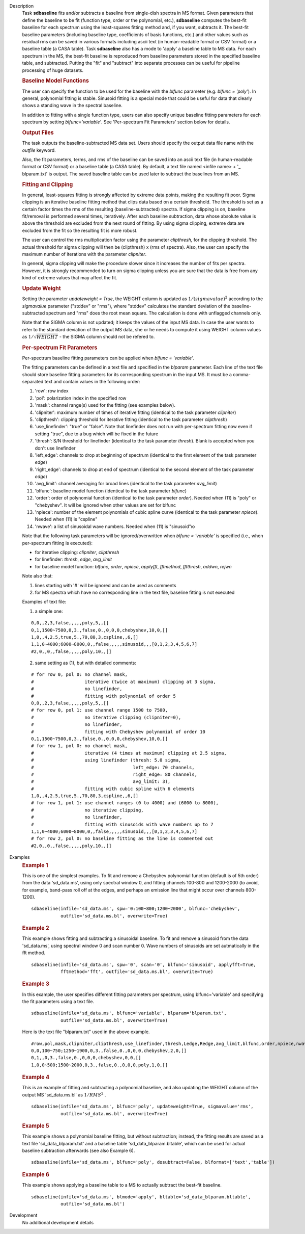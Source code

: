 

.. _Description:

Description
   Task **sdbaseline** fits and/or subtracts a baseline from
   single-dish spectra in MS format. Given parameters that define the
   baseline to be fit (function type, order or the polynomial, etc.),
   **sdbaseline** computes the best-fit baseline for each spectrum
   using the least-squares fitting method and, if you want, subtracts
   it. The best-fit baseline parameters (including baseline type,
   coefficients of basis functions, etc.) and other values such as
   residual rms can be saved in various formats including ascii text
   (in human-readable format or CSV format) or a baseline table (a
   CASA table). Task **sdbaseline** also has a mode to 'apply' a
   baseline table to MS data.  For each spectrum in the MS, the
   best-fit baseline is reproduced from baseline parameters stored in
   the specified baseline table, and subtracted. Putting the "fit"
   and "subtract" into separate processes can be useful for pipeline
   processing of huge datasets.


   .. rubric:: Baseline Model Functions

   The user can specify the function to be used for the baseline with
   the *blfunc* parameter (e.g. *blfunc = 'poly'*). In general,
   polynomial fitting is stable. Sinusoid fitting is a special mode
   that could be useful for data that clearly shows a standing wave
   in the spectral baseline.

   In addition to fitting with a single function type, users can also
   specify unique baseline fitting parameters for each spectrum by
   setting *blfunc='variable'*. See 'Per-spectrum Fit Parameters'
   section below for details.


   .. rubric:: Output Files

   The task outputs the baseline-subtracted MS data set.  Users
   should specify the output data file name with the *outfile*
   keyword.

   Also, the fit parameters, terms, and rms of the baseline can be
   saved into an ascii text file (in human-readable format or CSV
   format) or a baseline table (a CASA table). By default, a text
   file named  <infile name> + '\_ blparam.txt' is output. The
   saved baseline table can be used later to subtract the baselines
   from an MS.


   .. rubric:: Fitting and Clipping

   In general, least-squares fitting is strongly affected by extreme
   data points, making the resulting fit poor. Sigma clipping is an
   iterative baseline fitting method that clips data based on a
   certain threshold. The threshold is set as a certain factor times
   the rms of the resulting (baseline-subtracted) spectra. If sigma
   clipping is on, baseline fit/removal is performed several times,
   iteratively. After each baseline subtraction, data whose absolute
   value is above the threshold are excluded from the next round of
   fitting. By using sigma clipping, extreme data are excluded from
   the fit so the resulting fit is more robust.

   The user can control the rms multiplication factor using the
   parameter *clipthresh,* for the clipping threshold. The actual
   threshold for sigma clipping will then be (clipthresh) x (rms of
   spectra). Also, the user can specify the maximum number of
   iterations with the parameter *clipniter*.

   In general, sigma clipping will make the procedure slower since it
   increases the number of fits per spectra. However, it is strongly
   recommended to turn on sigma clipping unless you are sure that the
   data is free from any kind of extreme values that may affect the
   fit.


   .. rubric:: Update Weight

   Setting the parameter *updateweight = True*, the WEIGHT column is
   updated as :math:`1/(sigmavalue)^2` according to the *sigmavalue*
   parameter ("stddev" or "rms"), where "stddev" calculates the
   standard deviation of the baseline-subtracted spectrum and "rms"
   does the root mean square. The calculation is done with unflagged
   channels only.

   Note that the SIGMA column is not updated; it keeps the values of
   the input MS data. In case the user wants to refer to the
   standard deviation of the output MS data, she or he needs to
   compute it using WEIGHT column values as :math:`1/\sqrt{WEIGHT}`
   - the SIGMA column should not be refered to.


   .. rubric:: Per-spectrum Fit Parameters

   Per-spectrum baseline fitting parameters can be applied when
   *blfunc = 'variable'*.

   The fitting parameters can be defined in a text file and
   specified in the *blparam* parameter. Each line of the text file
   should store baseline fitting parameters for its corresponding
   spectrum in the input MS. It must be a comma-separated text and
   contain values in the following order:

   (1) 'row': row index
   (2) 'pol': polarization index in the specified row
   (3) 'mask': channel range(s) used for the fitting (see examples below).
   (4) 'clipniter': maximum number of times of iterative fitting (identical to the task parameter *clipniter*)
   (5) 'clipthresh': clipping threshold for iterative fitting (identical to the task parameter *clipthresh*)
   (6) 'use_linefinder': "true" or "false". Note that linefinder does not run with per-spectrum fitting now even if setting "true", due to a bug which will be fixed in the future
   (7) 'thresh': S/N threshold for linefinder (identical to the task parameter *thresh*). Blank is accepted when you don't use linefinder
   (8) 'left_edge': channels to drop at beginning of spectrum (identical to the first element of the task parameter *edge*)
   (9) 'right_edge': channels to drop at end of spectrum (identical to the second element of the task parameter *edge*)
   (10) 'avg_limit': channel averaging for broad lines (identical to the task parameter *avg_limit*)
   (11) 'blfunc': baseline model function (identical to the task parameter *blfunc*)
   (12) 'order': order of polynomial function (identical to the task parameter *order*). Needed when (11) is "poly" or "chebyshev". It will be ignored when other values are set for blfunc
   (13) 'npiece': number of the element polynomials of cubic spline curve (identical to the task parameter *npiece*). Needed when (11) is "cspline"
   (14) 'nwave': a list of sinusoidal wave numbers. Needed when (11) is "sinusoid"ю

   Note that the following task parameters will be ignored/overwritten
   when *blfunc = 'variable'* is specified (i.e., when per-spectrum
   fitting is executed):

   - for iterative clipping: *clipniter*, *clipthresh*
   - for linefinder: *thresh*, *edge*, *avg_limit*
   - for baseline model function: *blfunc*, *order*, *npiece*, *applyfft*, *fftmethod*, *fftthresh*, *addwn*, *rejwn*

   Note also that:

   (1) lines starting with '#' will be ignored and can be used as
       comments
   (2) for MS spectra which have no corresponding line in the text
       file, baseline fitting is not executed

   Examples of text file:

   (1) a simple one:

   ::

      0,0,,2,3,false,,,,,poly,5,,[]
      0,1,1500~7500,0,3.,false,0.,0,0,0,chebyshev,10,0,[]
      1,0,,4,2.5,true,5.,70,80,3,cspline,,6,[]
      1,1,0~4000;6000~8000,0,,false,,,,,sinusoid,,,[0,1,2,3,4,5,6,7]
      #2,0,,0,,false,,,,,poly,10,,[]

   (2) same setting as (1), but with detailed comments:

   ::

      # for row 0, pol 0: no channel mask,
      #                   iterative (twice at maximum) clipping at 3 sigma,
      #                   no linefinder,
      #                   fitting with polynomial of order 5
      0,0,,2,3,false,,,,,poly,5,,[]
      # for row 0, pol 1: use channel range 1500 to 7500,
      #                   no iterative clipping (clipniter=0),
      #                   no linefinder,
      #                   fitting with Chebyshev polynomial of order 10
      0,1,1500~7500,0,3.,false,0.,0,0,0,chebyshev,10,0,[]
      # for row 1, pol 0: no channel mask,
      #                   iterative (4 times at maximum) clipping at 2.5 sigma,
      #                   using linefinder (thresh: 5.0 sigma,
      #                                     left_edge: 70 channels,
      #                                     right_edge: 80 channels,
      #                                     avg_limit: 3),
      #                   fitting with cubic spline with 6 elements
      1,0,,4,2.5,true,5.,70,80,3,cspline,,6,[]
      # for row 1, pol 1: use channel ranges (0 to 4000) and (6000 to 8000),
      #                   no iterative clipping,
      #                   no linefinder,
      #                   fitting with sinusoids with wave numbers up to 7
      1,1,0~4000;6000~8000,0,,false,,,,,sinusoid,,,[0,1,2,3,4,5,6,7]
      # for row 2, pol 0: no baseline fitting as the line is commented out
      #2,0,,0,,false,,,,,poly,10,,[]


.. _Examples:

Examples
   .. rubric::   Example 1

   This is one of the simplest examples. To fit and remove a
   Chebyshev polynomial function (default is of 5th order) from the
   data 'sd_data.ms', using only spectral window 0, and fitting
   channels 100-800 and 1200-2000 (to avoid, for example, band-pass
   roll off at the edges, and perhaps an emission line that might
   occur over channels 800-1200).

   ::

      sdbaseline(infile='sd_data.ms', spw='0:100~800;1200~2000', blfunc='chebyshev',
                 outfile='sd_data.ms.bl', overwrite=True)

   .. rubric::  Example 2

   This example shows fitting and subtracting a sinusoidal baseline.
   To fit and remove a sinusoid from the data 'sd_data.ms', using
   spectral window 0 and scan number 0. Wave numbers of sinusoids are
   set autmatically in the fft method.

   ::

      sdbaseline(infile='sd_data.ms', spw='0', scan='0', blfunc='sinusoid', applyfft=True,
                 fftmethod='fft', outfile='sd_data.ms.bl', overwrite=True)

   .. rubric::  Example 3

   In this example, the user specifies different fitting parameters
   per spectrum, using blfunc='variable' and specifying the fit
   parameters using a text file.

   ::

      sdbaseline(infile='sd_data.ms', blfunc='variable', blparam='blparam.txt',
                 outfile='sd_data.ms.bl', overwrite=True)


   Here is the text file "blparam.txt" used in the above example.

   ::

      #row,pol,mask,clipniter,clipthresh,use_linefinder,thresh,Ledge,Redge,avg_limit,blfunc,order,npiece,nwave
      0,0,100~750;1250~1900,0,3.,false,0.,0,0,0,chebyshev,2,0,[]
      0,1,,0,3.,false,0.,0,0,0,chebyshev,0,0,[]
      1,0,0~500;1500~2000,0,3.,false,0.,0,0,0,poly,1,0,[]

   .. rubric::   Example 4

   This is an example of fitting and subtracting a polynomial
   baseline, and also updating the WEIGHT column of the output MS
   'sd_data.ms.bl' as :math:`1/RMS^2` .

   ::

      sdbaseline(infile='sd_data.ms', blfunc='poly', updateweight=True, sigmavalue='rms',
                 outfile='sd_data.ms.bl', overwrite=True)

   .. rubric::  Example 5

   This example shows a polynomial baseline fitting, but without subtraction;
   instead, the fitting results are saved as a text file 'sd_data_blparam.txt'
   and a baseline table 'sd_data_blparam.bltable', which can be used for
   actual baseline subtraction afterwards (see also Example 6).

   ::

      sdbaseline(infile='sd_data.ms', blfunc='poly', dosubtract=False, blformat=['text','table'])

   .. rubric::  Example 6

   This example shows applying a baseline table to a MS to actually subtract
   the best-fit baseline.

   ::

      sdbaseline(infile='sd_data.ms', blmode='apply', bltable='sd_data_blparam.bltable',
                 outfile='sd_data.ms.bl')


.. _Development:

Development
   No additional development details

